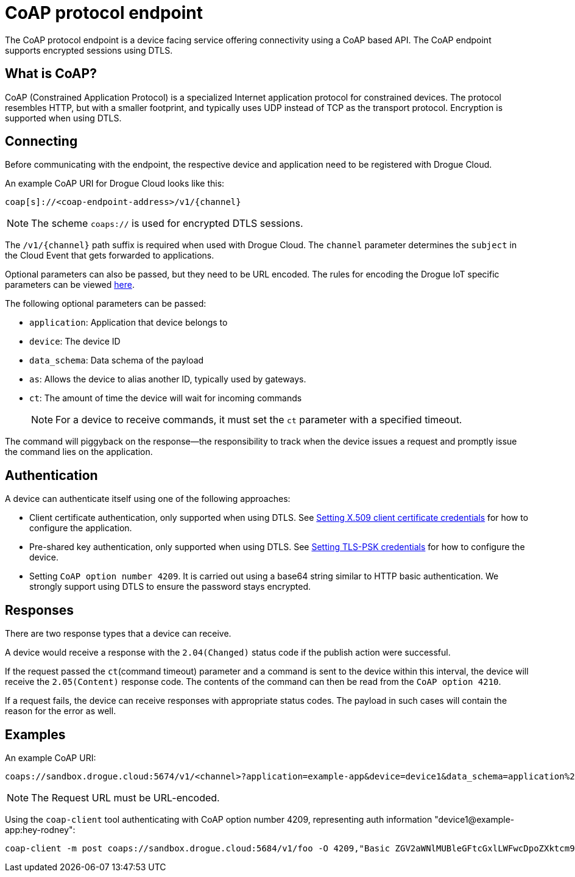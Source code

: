 = CoAP protocol endpoint

The CoAP protocol endpoint is a device facing service offering connectivity using a CoAP based API. The CoAP endpoint supports
encrypted sessions using DTLS.

== What is CoAP?

CoAP (Constrained Application Protocol) is a specialized Internet application protocol for constrained devices. The protocol resembles HTTP, but with a smaller footprint, and typically uses UDP instead of TCP as the transport protocol. Encryption is supported when using DTLS.

== Connecting

Before communicating with the endpoint, the respective device and application need to be registered with Drogue Cloud.

An example CoAP URI for Drogue Cloud looks like this:

[source]
----
coap[s]://<coap-endpoint-address>/v1/{channel}
----

NOTE: The scheme `coaps://` is used for encrypted DTLS sessions.

The `/v1/\{channel\}` path suffix is required when used with Drogue Cloud. The `channel` parameter determines the `subject` in the Cloud Event that gets forwarded to applications.

Optional parameters can also be passed, but they need to be URL encoded. The rules for encoding the
Drogue IoT specific parameters can be viewed https://github.com/drogue-iot/rfcs/blob/main/active/0003-cloud-events-mapping.md#common-fields[here].

The following optional parameters can be passed:

* `application`: Application that device belongs to
* `device`: The device ID
* `data_schema`: Data schema of the payload
* `as`: Allows the device to alias another ID, typically used by gateways.
* `ct`: The amount of time the device will wait for incoming commands
+
NOTE: For a device to receive commands, it must set the `ct` parameter with a specified timeout.

The command will piggyback on the response—the responsibility to track when the device issues a request and promptly issue the command lies on the application.


== Authentication

A device can authenticate itself using one of the following approaches:

* Client certificate authentication, only supported when using DTLS. See xref:management.adoc#_setting_x_509_client_certificate_credentials[Setting X.509 client certificate credentials] for how to configure the application.
* Pre-shared key authentication, only supported when using DTLS. See xref:management.adoc#_setting_tls_psk_credentials[Setting TLS-PSK credentials] for how to configure the device.
* Setting `CoAP option number 4209`. It is carried out using a base64 string similar to HTTP basic authentication. We strongly support using DTLS to ensure the password stays encrypted.

== Responses

There are two response types that a device can receive.

A device would receive a response with the `2.04(Changed)` status code if the publish action were successful.

If the request passed the `ct`(command timeout) parameter and a command is sent to the device within this interval, the device will receive the `2.05(Content)` response code. The contents of the command can then be read from the `CoAP option 4210`.

If a request fails, the device can receive responses with appropriate status codes. The payload in such cases will contain the reason for the error as well.

== Examples

An example CoAP URI:

[source]
----
coaps://sandbox.drogue.cloud:5674/v1/<channel>?application=example-app&device=device1&data_schema=application%2Foctet-stream&as=device%232&ct=30
----

NOTE: The Request URL must be URL-encoded.

Using the `coap-client` tool authenticating with CoAP option number 4209, representing auth information "device1@example-app:hey-rodney":

[source]
----
coap-client -m post coaps://sandbox.drogue.cloud:5684/v1/foo -O 4209,"Basic ZGV2aWNlMUBleGFtcGxlLWFwcDpoZXktcm9kbmV5"
----
